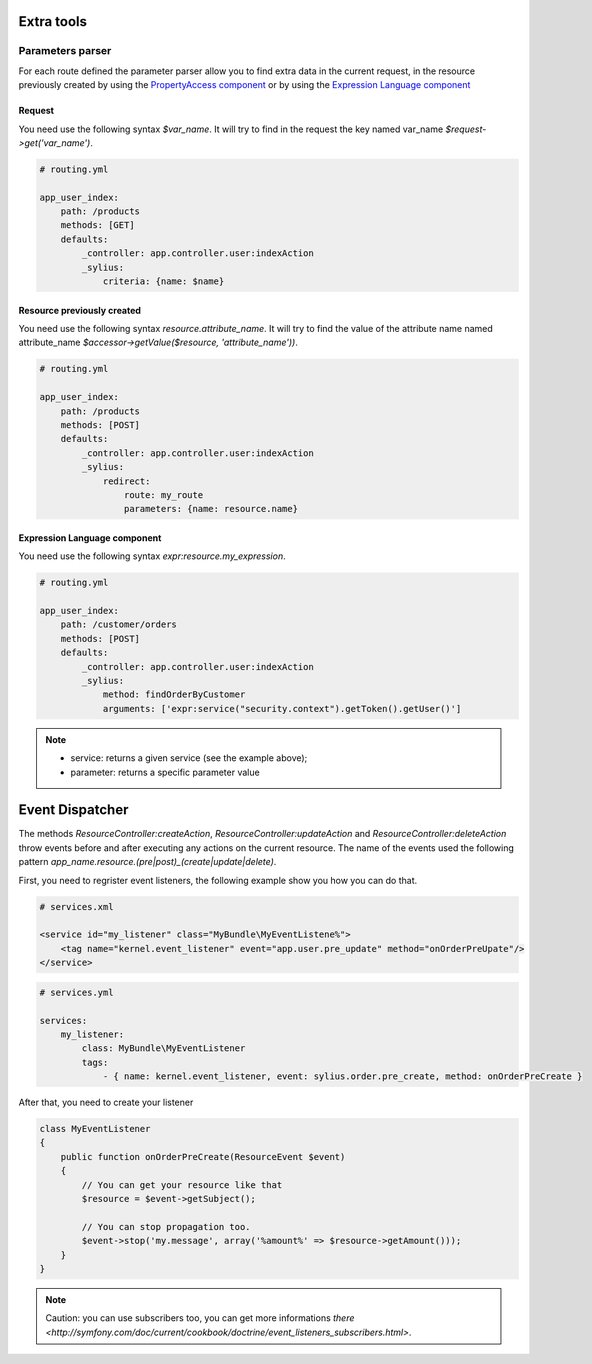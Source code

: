 Extra tools
===========

Parameters parser
-----------------

For each route defined the parameter parser allow you to find extra data in the current request, in the resource previously
created by using the `PropertyAccess component <http://symfony.com/fr/doc/current/components/property_access/index.html>`_
or by using the `Expression Language component <http://symfony.com/fr/doc/current/components/expression_language/index.html>`_

Request
+++++++

You need use the following syntax *$var_name*. It will try to find in the request the key named var_name *$request->get('var_name')*.

.. code-block:: yaml

    # routing.yml

    app_user_index:
        path: /products
        methods: [GET]
        defaults:
            _controller: app.controller.user:indexAction
            _sylius:
                criteria: {name: $name}


Resource previously created
+++++++++++++++++++++++++++

You need use the following syntax *resource.attribute_name*. It will try to find the value of the attribute name named
attribute_name *$accessor->getValue($resource, 'attribute_name'))*.

.. code-block:: yaml

    # routing.yml

    app_user_index:
        path: /products
        methods: [POST]
        defaults:
            _controller: app.controller.user:indexAction
            _sylius:
                redirect:
                    route: my_route
                    parameters: {name: resource.name}


Expression Language component
+++++++++++++++++++++++++++++

You need use the following syntax *expr:resource.my_expression*.

.. code-block:: yaml

    # routing.yml

    app_user_index:
        path: /customer/orders
        methods: [POST]
        defaults:
            _controller: app.controller.user:indexAction
            _sylius:
                method: findOrderByCustomer
                arguments: ['expr:service("security.context").getToken().getUser()']

.. note::

    * service: returns a given service (see the example above);
    * parameter: returns a specific parameter value

Event Dispatcher
================

The methods `ResourceController:createAction`, `ResourceController:updateAction` and `ResourceController:deleteAction`
throw events before and after executing any actions on the current resource. The name of the events used the following pattern
`app_name.resource.(pre|post)_(create|update|delete)`.

First, you need to regrister event listeners, the following example show you how you can do that.

.. code-block:: xml

    # services.xml

    <service id="my_listener" class="MyBundle\MyEventListene%">
        <tag name="kernel.event_listener" event="app.user.pre_update" method="onOrderPreUpate"/>
    </service>


.. code-block:: yaml

    # services.yml

    services:
        my_listener:
            class: MyBundle\MyEventListener
            tags:
                - { name: kernel.event_listener, event: sylius.order.pre_create, method: onOrderPreCreate }

After that, you need to create your listener

.. code-block:: yaml

    class MyEventListener
    {
        public function onOrderPreCreate(ResourceEvent $event)
        {
            // You can get your resource like that
            $resource = $event->getSubject();

            // You can stop propagation too.
            $event->stop('my.message', array('%amount%' => $resource->getAmount()));
        }
    }

.. note::

    Caution: you can use subscribers too, you can get more informations `there <http://symfony.com/doc/current/cookbook/doctrine/event_listeners_subscribers.html>`.